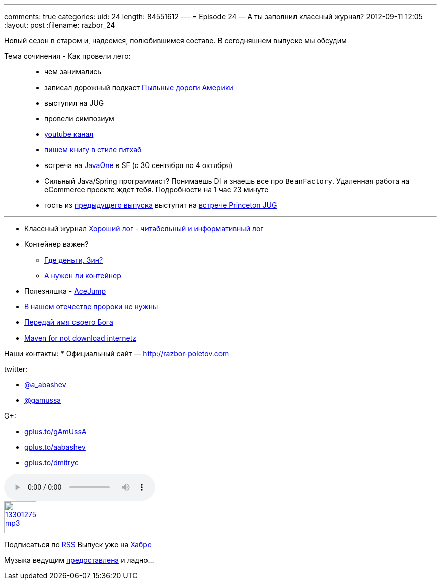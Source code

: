 ---
comments: true
categories:
uid: 24
length: 84551612
---
= Episode 24 — А ты заполнил классный журнал?
2012-09-11 12:05
:layout: post
:filename: razbor_24

Новый сезон в старом и, надеемся, полюбившимся составе. В сегодняшнем
выпуске мы обсудим

Тема сочинения - Как провели лето:

____________________________________________________________________________________________________________________________________________________________________
* чем занимались
* записал дорожный подкаст http://happypodcast.rpod.ru/s3[Пыльные дороги
Америки]
* выступил на JUG
* провели симпозиум
* http://www.youtube.com/trainingAtFarata[youtube канал]
* https://github.com/Farata/EnterpriseWebBook[пишем книгу в стиле
гитхаб]
* встреча на http://oracle.com/javaone[JavaOne] в SF (c 30 сентября по 4
октября)
* Сильный Java/Spring программист? Понимаешь DI и знаешь все про
`BeanFactory`. Удаленная работа на eCommerce проекте ждет тебя.
Подробности на 1 час 23 минуте
* гость из
https://plus.google.com/112280655076209917443/posts[предыдущего выпуска]
выступит на http://www.meetup.com/NJFlex/events/81152502/[встрече
Princeton JUG]
____________________________________________________________________________________________________________________________________________________________________

'''''

* Классный журнал
http://www.trottercashion.com/2012/08/12/how-to-write-good-log-messages.html[Хороший
лог - читабельный и информативный лог]
* Контейнер важен?
** http://blogs.forrester.com/mike_gualtieri/11-07-15-stop_wasting_money_on_weblogic_websphere_and_jboss_application_servers[Где
деньги, Зин?]
** http://www.jamesward.com/2012/08/13/containerless-spring-mvc[А нужен
ли контейнер]
* Полезняшка -
http://johnlindquist.com/2012/08/14/ace_jump.html[AceJump]
* http://www.theserverside.com/feature/Disruptive-forces-in-Java-Is-Scala-the-new-Spring-framework[В
нашем отечестве пророки не нужны]
* http://java.dzone.com/articles/named-parameters-java-another[Передай
имя своего Бога]
* http://www.sonatype.com/people/2012/08/download-it-all-at-once-a-maven-idea/[Maven
for not download internetz]

Наши контакты:
* Официальный сайт — http://razbor-poletov.com

twitter:

* https://twitter.com/#!/a_abashev[@a_abashev]
* https://twitter.com/gamussa[@gamussa]

G+:

* http://gplus.to/gAmUssA[gplus.to/gAmUssA]
* http://gplus.to/aabashev[gplus.to/aabashev]
* http://gplus.to/dmitryc[gplus.to/dmitryc]

audio::http://traffic.libsyn.com/razborpoletov/razbor_24.mp3[]
image::http://2.bp.blogspot.com/-qkfh8Q--dks/T0gixAMzuII/AAAAAAAAHD0/O5LbF3vvBNQ/s200/1330127522_mp3.png[link="http://traffic.libsyn.com/razborpoletov/razbor_24.mp3" width="64" height="64"]


Подписаться по http://feeds.feedburner.com/razbor-podcast[RSS] Выпуск
уже на http://habrahabr.ru/post/151284/[Хабре]

Музыка ведущим
http://www.audiobank.fm/single-music/27/111/More-And-Less/[предоставлена]
и ладно...
